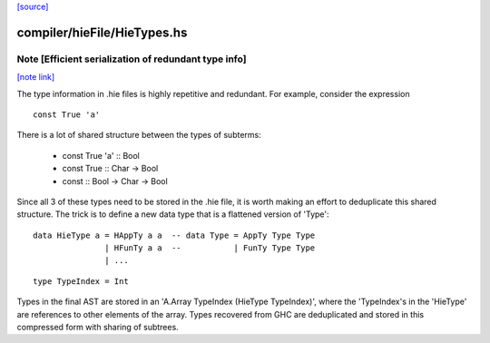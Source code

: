 `[source] <https://gitlab.haskell.org/ghc/ghc/tree/master/compiler/hieFile/HieTypes.hs>`_

compiler/hieFile/HieTypes.hs
============================


Note [Efficient serialization of redundant type info]
~~~~~~~~~~~~~~~~~~~~~~~~~~~~~~~~~~~~~~~~~~~~~~~~~~~~~

`[note link] <https://gitlab.haskell.org/ghc/ghc/tree/master/compiler/hieFile/HieTypes.hs#L101>`__

The type information in .hie files is highly repetitive and redundant. For
example, consider the expression

::

    const True 'a'

There is a lot of shared structure between the types of subterms:

  * const True 'a' ::                 Bool
  * const True     ::         Char -> Bool
  * const          :: Bool -> Char -> Bool

Since all 3 of these types need to be stored in the .hie file, it is worth
making an effort to deduplicate this shared structure. The trick is to define
a new data type that is a flattened version of 'Type':

::

    data HieType a = HAppTy a a  -- data Type = AppTy Type Type
                   | HFunTy a a  --           | FunTy Type Type
                   | ...

::

    type TypeIndex = Int

Types in the final AST are stored in an 'A.Array TypeIndex (HieType TypeIndex)',
where the 'TypeIndex's in the 'HieType' are references to other elements of the
array. Types recovered from GHC are deduplicated and stored in this compressed
form with sharing of subtrees.

